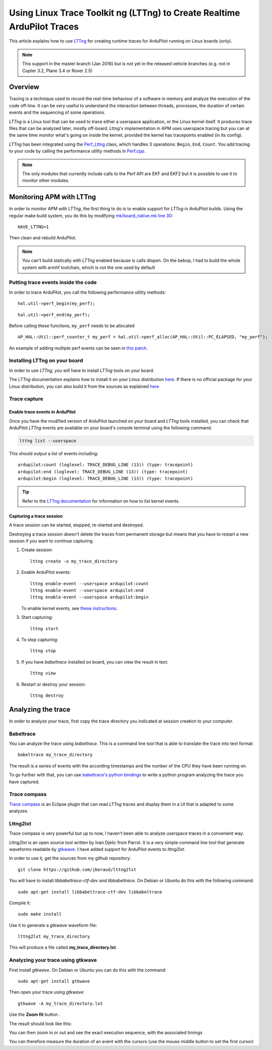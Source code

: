 .. _using-linux-trace-toolkit-ng-lttng-to-trace-ardupilot-in-realtime:

========================================================================
Using Linux Trace Toolkit ng (LTTng) to Create Realtime ArduPilot Traces
========================================================================

This article explains how to use `LTTng <https://lttng.org>`__ for
creating runtime traces for ArduPilot running on Linux boards (only).

.. note::

   This support in the master branch (Jan 2016) but is not yet in the
   released vehicle branches (e.g. not in Copter 3.2, Plane 3.4 or Rover
   2.5) 

Overview
========

Tracing is a technique used to record the real-time behaviour of a
software in memory and analyze the execution of the code off-line. It
can be very useful to understand the interaction between threads,
processes, the duration of certain events and the sequencing of some
operations.

*LTTng* is a Linux tool that can be used to trace either a userspace
application, or the Linux kernel itself. It produces trace files that
can be analyzed later, mostly off-board. Lttng's implementation in APM
uses userspace tracing but you can at the same time monitor what's going
on inside the kernel, provided the kernel has tracepoints enabled (in
its config).

*LTTng* has been integrated using the
`Perf_Lttng <https://github.com/diydrones/ardupilot/blob/master/libraries/AP_HAL_Linux/Perf_Lttng.cpp>`__
class, which handles 3 operations: ``Begin``, ``End``, ``Count``. You
add tracing to your code by calling the performance utility methods in
`Perf.cpp <https://github.com/diydrones/ardupilot/blob/master/libraries/AP_HAL_Linux/Perf.cpp>`__.

.. note::

   The only modules that currently include calls to the Perf API are
   EKF and EKF2 but it is possible to use it to monitor other
   modules.

Monitoring APM with LTTng
=========================

In order to monitor APM with *LTTng*, the first thing to do is to enable
support for *LTTng* in ArduPilot builds. Using the regular make build
system, you do this by modifying `mk/board_native.mk line 30 <https://github.com/diydrones/ardupilot/blob/master/mk/board_native.mk#L30>`__:

::

    HAVE_LTTNG=1

Then clean and rebuild ArduPilot.

.. note::

   You can't build statically with *LTTng* enabled because is calls
   dlopen. On the bebop, I had to build the whole system with armhf
   toolchain, which is not the one used by default

Putting trace events inside the code
------------------------------------

In order to trace ArduPilot, you call the following performance utility
methods:

::

    hal.util->perf_begin(my_perf);

::

    hal.util->perf_end(my_perf);

Before calling these functions, ``my_perf`` needs to be allocated

::

    AP_HAL::Util::perf_counter_t my_perf = hal.util->perf_alloc(AP_HAL::Util::PC_ELAPSED, "my_perf");

An example of adding multiple perf events can be seen in `this patch <https://github.com/jberaud/ardupilot/commit/4bd763d58a6b529630629ad581de198f9d6e6731>`__.

Installing LTTng on your board
------------------------------

In order to use *LTTng*, you will have to install *LTTng* tools on your
board.

The *LTTng* documentation explains how to install it on your Linux
distribution `here <https://lttng.org/docs/#doc-installing-lttng>`__. If
there is no official package for your Linux distribution, you can also
build it from the sources as explained
`here <http://lttng.org/download/#build-from-source>`__

Trace capture
-------------

Enable trace events in ArduPilot
~~~~~~~~~~~~~~~~~~~~~~~~~~~~~~~~

Once you have the modified version of ArduPilot launched on your board
and *LTTng* tools installed, you can check that ArduPilot *LTTng* events
are available on your board's console terminal using the following
command:

.. code:: bash

    lttng list --userspace

This should output a list of events including:

::

    ardupilot:count (loglevel: TRACE_DEBUG_LINE (13)) (type: tracepoint)
    ardupilot:end (loglevel: TRACE_DEBUG_LINE (13)) (type: tracepoint)
    ardupilot:begin (loglevel: TRACE_DEBUG_LINE (13)) (type: tracepoint)

.. tip::

   Refer to the `LTTng documentation <https://lttng.org/docs/#doc-tracing-the-linux-kernel>`__
   for information on how to list kernel events.

Capturing a trace session
~~~~~~~~~~~~~~~~~~~~~~~~~

A trace session can be started, stopped, re-started and destroyed.

Destroying a trace session doesn't delete the traces from permanent
storage but means that you have to restart a new session if you want to
continue capturing.

#. Create session:

   ::

       lttng create -o my_trace_directory

#. Enable ArduPilot events:

   ::

       lttng enable-event --userspace ardupilot:count
       lttng enable-event --userspace ardupilot:end
       lttng enable-event --userspace ardupilot:begin

   To enable kernel events, see `these instructions <https://lttng.org/docs/#doc-tracing-the-linux-kernel>`__.

#. Start capturing:

   ::

       lttng start

#. To stop capturing:

   ::

       lttng stop

#. If you have *babeltrace* installed on board, you can view the result
   in text:

   ::

       lttng view

#. Restart or destroy your session:

   ::

       lttng destroy

Analyzing the trace
===================

In order to analyze your trace, first copy the trace directory you
indicated at session creation to your computer.

Babeltrace
----------

You can analyze the trace using *babeltrace*. This is a command line
tool that is able to translate the trace into text format:

::

    babeltrace my_trace_directory

The result is a series of events with the according timestamps and the
number of the CPU they have been running on.

To go further with that, you can use `babeltrace's python bindings <http://diamon.org/babeltrace/docs/python/>`__ to write a
python program analyzing the trace you have captured.

Trace compass
-------------

`Trace compass <https://projects.eclipse.org/projects/tools.tracecompass>`__ is
an Eclipse plugin that can read *LTTng* traces and display them in a UI
that is adapted to some analyzes.

Lttng2lxt
---------

Trace compass is very powerful but up to now, I haven't been able to
analyze userspace traces in a convenient way.

*Lttng2lxt* is an open source tool written by Ivan Djelic from Parrot.
It is a very simple command line tool that generate waveforms readable
by `gtkwave <http://gtkwave.sourceforge.net/>`__. I have added support
for ArduPilot events to *lttng2lxt*.

In order to use it, get the sources from my github repository:

::

    git clone https://github.com/jberaud/lttng2lxt

You will have to install \ *libbabeltrace-ctf-dev*
and \ *libbabeltrace*. On Debian or Ubuntu do this with the following
command:

::

    sudo apt-get install libbabeltrace-ctf-dev libbabeltrace

Compile it:

::

    sudo make install

Use it to generate a *gtkwave* waveform file:

::

    lttng2lxt my_trace_directory

This will produce a file called **my_trace_directory.lxt**.

Analyzing your trace using gtkwave
----------------------------------

First install *gtkwave*. On Debian or Ubuntu you can do this with the
command:

::

    sudo apt-get install gtkwave

Then open your trace using *gtkwave*:

::

    gtkwave -A my_trace_directory.lxt

Use the **Zoom fit** button |zoom_fit|.

The result should look like this:

.. image:: ../images/after_zoom_fit.png
    :target: ../_images/after_zoom_fit.png

You can then zoom in or out and see the exact execution sequence, with
the associated timings

.. image:: ../images/timings.png
    :target: ../_images/timings.png

You can therefore measure the duration of an event with the cursors (use
the mouse middle button to set the first cursor)

.. |zoom_fit| image:: ../images/zoom_fit.png
    :target: ../_images/zoom_fit.png
